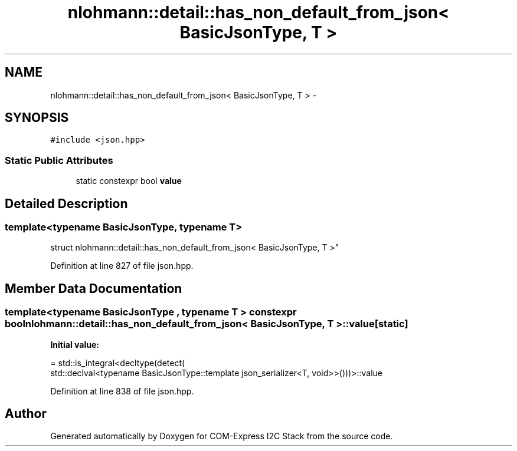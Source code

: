 .TH "nlohmann::detail::has_non_default_from_json< BasicJsonType, T >" 3 "Tue Aug 8 2017" "Version 1.0" "COM-Express I2C Stack" \" -*- nroff -*-
.ad l
.nh
.SH NAME
nlohmann::detail::has_non_default_from_json< BasicJsonType, T > \- 
.SH SYNOPSIS
.br
.PP
.PP
\fC#include <json\&.hpp>\fP
.SS "Static Public Attributes"

.in +1c
.ti -1c
.RI "static constexpr bool \fBvalue\fP"
.br
.in -1c
.SH "Detailed Description"
.PP 

.SS "template<typename BasicJsonType, typename T>
.br
struct nlohmann::detail::has_non_default_from_json< BasicJsonType, T >"

.PP
Definition at line 827 of file json\&.hpp\&.
.SH "Member Data Documentation"
.PP 
.SS "template<typename BasicJsonType , typename T > constexpr bool \fBnlohmann::detail::has_non_default_from_json\fP< BasicJsonType, T >::value\fC [static]\fP"
\fBInitial value:\fP
.PP
.nf
= std::is_integral<decltype(detect(
                                      std::declval<typename BasicJsonType::template json_serializer<T, void>>()))>::value
.fi
.PP
Definition at line 838 of file json\&.hpp\&.

.SH "Author"
.PP 
Generated automatically by Doxygen for COM-Express I2C Stack from the source code\&.
